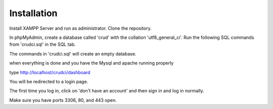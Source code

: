 ************
Installation
************

Install XAMPP Server and run as administrator.
Clone the repository.

In phpMyAdmin, create a database called 'crud' with the collation 'utf8_general_ci'.
Run the following SQL commands from 'crudci.sql' in the SQL tab.

The commands in 'crudci.sql' will create an empty database.

when everything is done and you have the Mysql and apache running properly

type http://localhost/crudci/dashboard

You will be redirected to a login page.

The first time you log in, click on 'don't have an account' and then sign in and log in normally.

Make sure you have ports 3306, 80, and 443 open.


